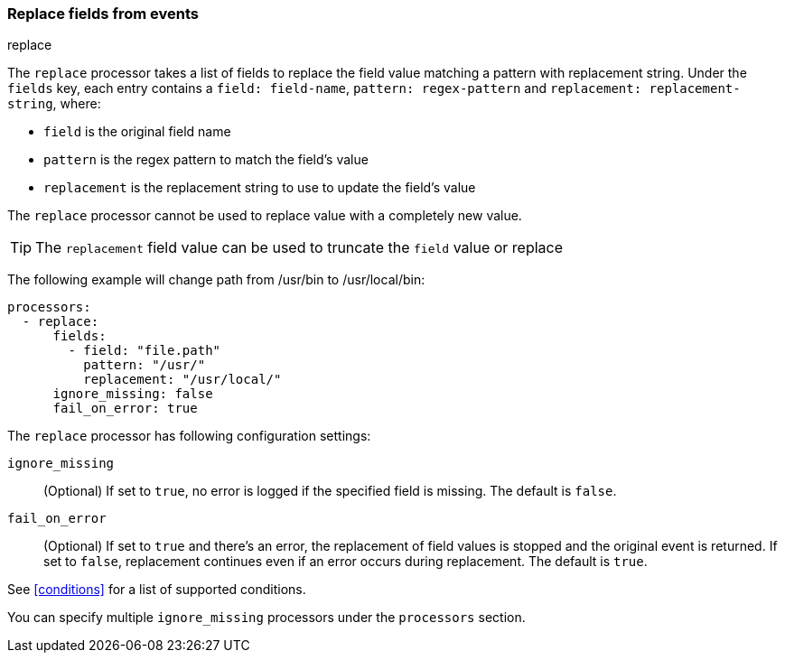 [[replace-fields]]
=== Replace fields from events

++++
<titleabbrev>replace</titleabbrev>
++++

The `replace` processor takes a list of fields to replace the field value 
matching a pattern with replacement string. Under the `fields` key, each entry 
contains a `field: field-name`, `pattern: regex-pattern` and 
`replacement: replacement-string`, where:

* `field` is the original field name
* `pattern` is the regex pattern to match the field's value
* `replacement` is the replacement string to use to update the field's value

The `replace` processor cannot be used to replace value with a completely new value. 

TIP: The `replacement` field value can be used to truncate the `field` value or replace

The following example will change path from /usr/bin to /usr/local/bin:

[source,yaml]
-------
processors:
  - replace:
      fields:
        - field: "file.path"
          pattern: "/usr/"
          replacement: "/usr/local/"
      ignore_missing: false
      fail_on_error: true
-------

The `replace` processor has following configuration settings:

`ignore_missing`:: (Optional) If set to `true`, no error is logged if the specified field 
is missing. The default is `false`.

`fail_on_error`:: (Optional) If set to `true` and there's an error, the replacement of
field values is stopped and the original event is returned. If set to `false`, replacement
continues even if an error occurs during replacement. The default is `true`.

See <<conditions>> for a list of supported conditions.

You can specify multiple `ignore_missing` processors under the `processors`
section.
